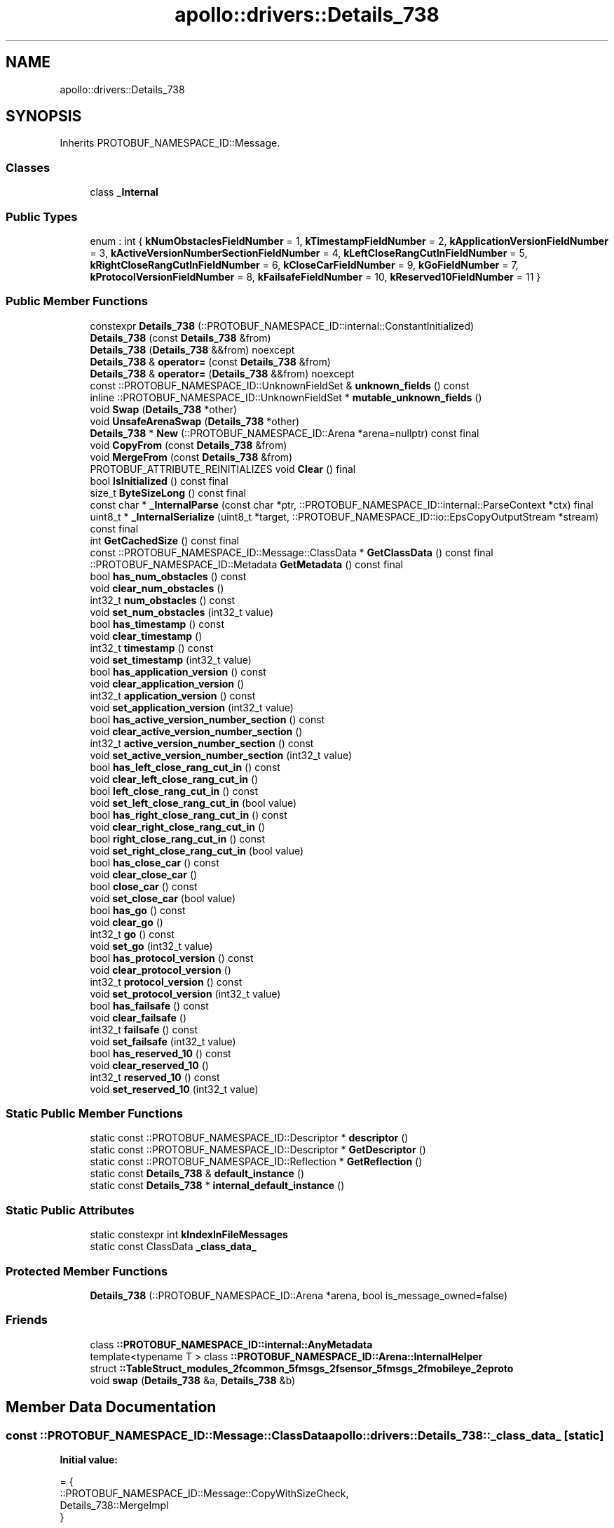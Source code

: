 .TH "apollo::drivers::Details_738" 3 "Sun Sep 3 2023" "Version 8.0" "Cyber-Cmake" \" -*- nroff -*-
.ad l
.nh
.SH NAME
apollo::drivers::Details_738
.SH SYNOPSIS
.br
.PP
.PP
Inherits PROTOBUF_NAMESPACE_ID::Message\&.
.SS "Classes"

.in +1c
.ti -1c
.RI "class \fB_Internal\fP"
.br
.in -1c
.SS "Public Types"

.in +1c
.ti -1c
.RI "enum : int { \fBkNumObstaclesFieldNumber\fP = 1, \fBkTimestampFieldNumber\fP = 2, \fBkApplicationVersionFieldNumber\fP = 3, \fBkActiveVersionNumberSectionFieldNumber\fP = 4, \fBkLeftCloseRangCutInFieldNumber\fP = 5, \fBkRightCloseRangCutInFieldNumber\fP = 6, \fBkCloseCarFieldNumber\fP = 9, \fBkGoFieldNumber\fP = 7, \fBkProtocolVersionFieldNumber\fP = 8, \fBkFailsafeFieldNumber\fP = 10, \fBkReserved10FieldNumber\fP = 11 }"
.br
.in -1c
.SS "Public Member Functions"

.in +1c
.ti -1c
.RI "constexpr \fBDetails_738\fP (::PROTOBUF_NAMESPACE_ID::internal::ConstantInitialized)"
.br
.ti -1c
.RI "\fBDetails_738\fP (const \fBDetails_738\fP &from)"
.br
.ti -1c
.RI "\fBDetails_738\fP (\fBDetails_738\fP &&from) noexcept"
.br
.ti -1c
.RI "\fBDetails_738\fP & \fBoperator=\fP (const \fBDetails_738\fP &from)"
.br
.ti -1c
.RI "\fBDetails_738\fP & \fBoperator=\fP (\fBDetails_738\fP &&from) noexcept"
.br
.ti -1c
.RI "const ::PROTOBUF_NAMESPACE_ID::UnknownFieldSet & \fBunknown_fields\fP () const"
.br
.ti -1c
.RI "inline ::PROTOBUF_NAMESPACE_ID::UnknownFieldSet * \fBmutable_unknown_fields\fP ()"
.br
.ti -1c
.RI "void \fBSwap\fP (\fBDetails_738\fP *other)"
.br
.ti -1c
.RI "void \fBUnsafeArenaSwap\fP (\fBDetails_738\fP *other)"
.br
.ti -1c
.RI "\fBDetails_738\fP * \fBNew\fP (::PROTOBUF_NAMESPACE_ID::Arena *arena=nullptr) const final"
.br
.ti -1c
.RI "void \fBCopyFrom\fP (const \fBDetails_738\fP &from)"
.br
.ti -1c
.RI "void \fBMergeFrom\fP (const \fBDetails_738\fP &from)"
.br
.ti -1c
.RI "PROTOBUF_ATTRIBUTE_REINITIALIZES void \fBClear\fP () final"
.br
.ti -1c
.RI "bool \fBIsInitialized\fP () const final"
.br
.ti -1c
.RI "size_t \fBByteSizeLong\fP () const final"
.br
.ti -1c
.RI "const char * \fB_InternalParse\fP (const char *ptr, ::PROTOBUF_NAMESPACE_ID::internal::ParseContext *ctx) final"
.br
.ti -1c
.RI "uint8_t * \fB_InternalSerialize\fP (uint8_t *target, ::PROTOBUF_NAMESPACE_ID::io::EpsCopyOutputStream *stream) const final"
.br
.ti -1c
.RI "int \fBGetCachedSize\fP () const final"
.br
.ti -1c
.RI "const ::PROTOBUF_NAMESPACE_ID::Message::ClassData * \fBGetClassData\fP () const final"
.br
.ti -1c
.RI "::PROTOBUF_NAMESPACE_ID::Metadata \fBGetMetadata\fP () const final"
.br
.ti -1c
.RI "bool \fBhas_num_obstacles\fP () const"
.br
.ti -1c
.RI "void \fBclear_num_obstacles\fP ()"
.br
.ti -1c
.RI "int32_t \fBnum_obstacles\fP () const"
.br
.ti -1c
.RI "void \fBset_num_obstacles\fP (int32_t value)"
.br
.ti -1c
.RI "bool \fBhas_timestamp\fP () const"
.br
.ti -1c
.RI "void \fBclear_timestamp\fP ()"
.br
.ti -1c
.RI "int32_t \fBtimestamp\fP () const"
.br
.ti -1c
.RI "void \fBset_timestamp\fP (int32_t value)"
.br
.ti -1c
.RI "bool \fBhas_application_version\fP () const"
.br
.ti -1c
.RI "void \fBclear_application_version\fP ()"
.br
.ti -1c
.RI "int32_t \fBapplication_version\fP () const"
.br
.ti -1c
.RI "void \fBset_application_version\fP (int32_t value)"
.br
.ti -1c
.RI "bool \fBhas_active_version_number_section\fP () const"
.br
.ti -1c
.RI "void \fBclear_active_version_number_section\fP ()"
.br
.ti -1c
.RI "int32_t \fBactive_version_number_section\fP () const"
.br
.ti -1c
.RI "void \fBset_active_version_number_section\fP (int32_t value)"
.br
.ti -1c
.RI "bool \fBhas_left_close_rang_cut_in\fP () const"
.br
.ti -1c
.RI "void \fBclear_left_close_rang_cut_in\fP ()"
.br
.ti -1c
.RI "bool \fBleft_close_rang_cut_in\fP () const"
.br
.ti -1c
.RI "void \fBset_left_close_rang_cut_in\fP (bool value)"
.br
.ti -1c
.RI "bool \fBhas_right_close_rang_cut_in\fP () const"
.br
.ti -1c
.RI "void \fBclear_right_close_rang_cut_in\fP ()"
.br
.ti -1c
.RI "bool \fBright_close_rang_cut_in\fP () const"
.br
.ti -1c
.RI "void \fBset_right_close_rang_cut_in\fP (bool value)"
.br
.ti -1c
.RI "bool \fBhas_close_car\fP () const"
.br
.ti -1c
.RI "void \fBclear_close_car\fP ()"
.br
.ti -1c
.RI "bool \fBclose_car\fP () const"
.br
.ti -1c
.RI "void \fBset_close_car\fP (bool value)"
.br
.ti -1c
.RI "bool \fBhas_go\fP () const"
.br
.ti -1c
.RI "void \fBclear_go\fP ()"
.br
.ti -1c
.RI "int32_t \fBgo\fP () const"
.br
.ti -1c
.RI "void \fBset_go\fP (int32_t value)"
.br
.ti -1c
.RI "bool \fBhas_protocol_version\fP () const"
.br
.ti -1c
.RI "void \fBclear_protocol_version\fP ()"
.br
.ti -1c
.RI "int32_t \fBprotocol_version\fP () const"
.br
.ti -1c
.RI "void \fBset_protocol_version\fP (int32_t value)"
.br
.ti -1c
.RI "bool \fBhas_failsafe\fP () const"
.br
.ti -1c
.RI "void \fBclear_failsafe\fP ()"
.br
.ti -1c
.RI "int32_t \fBfailsafe\fP () const"
.br
.ti -1c
.RI "void \fBset_failsafe\fP (int32_t value)"
.br
.ti -1c
.RI "bool \fBhas_reserved_10\fP () const"
.br
.ti -1c
.RI "void \fBclear_reserved_10\fP ()"
.br
.ti -1c
.RI "int32_t \fBreserved_10\fP () const"
.br
.ti -1c
.RI "void \fBset_reserved_10\fP (int32_t value)"
.br
.in -1c
.SS "Static Public Member Functions"

.in +1c
.ti -1c
.RI "static const ::PROTOBUF_NAMESPACE_ID::Descriptor * \fBdescriptor\fP ()"
.br
.ti -1c
.RI "static const ::PROTOBUF_NAMESPACE_ID::Descriptor * \fBGetDescriptor\fP ()"
.br
.ti -1c
.RI "static const ::PROTOBUF_NAMESPACE_ID::Reflection * \fBGetReflection\fP ()"
.br
.ti -1c
.RI "static const \fBDetails_738\fP & \fBdefault_instance\fP ()"
.br
.ti -1c
.RI "static const \fBDetails_738\fP * \fBinternal_default_instance\fP ()"
.br
.in -1c
.SS "Static Public Attributes"

.in +1c
.ti -1c
.RI "static constexpr int \fBkIndexInFileMessages\fP"
.br
.ti -1c
.RI "static const ClassData \fB_class_data_\fP"
.br
.in -1c
.SS "Protected Member Functions"

.in +1c
.ti -1c
.RI "\fBDetails_738\fP (::PROTOBUF_NAMESPACE_ID::Arena *arena, bool is_message_owned=false)"
.br
.in -1c
.SS "Friends"

.in +1c
.ti -1c
.RI "class \fB::PROTOBUF_NAMESPACE_ID::internal::AnyMetadata\fP"
.br
.ti -1c
.RI "template<typename T > class \fB::PROTOBUF_NAMESPACE_ID::Arena::InternalHelper\fP"
.br
.ti -1c
.RI "struct \fB::TableStruct_modules_2fcommon_5fmsgs_2fsensor_5fmsgs_2fmobileye_2eproto\fP"
.br
.ti -1c
.RI "void \fBswap\fP (\fBDetails_738\fP &a, \fBDetails_738\fP &b)"
.br
.in -1c
.SH "Member Data Documentation"
.PP 
.SS "const ::PROTOBUF_NAMESPACE_ID::Message::ClassData apollo::drivers::Details_738::_class_data_\fC [static]\fP"
\fBInitial value:\fP
.PP
.nf
= {
    ::PROTOBUF_NAMESPACE_ID::Message::CopyWithSizeCheck,
    Details_738::MergeImpl
}
.fi
.SS "constexpr int apollo::drivers::Details_738::kIndexInFileMessages\fC [static]\fP, \fC [constexpr]\fP"
\fBInitial value:\fP
.PP
.nf
=
    5
.fi


.SH "Author"
.PP 
Generated automatically by Doxygen for Cyber-Cmake from the source code\&.
